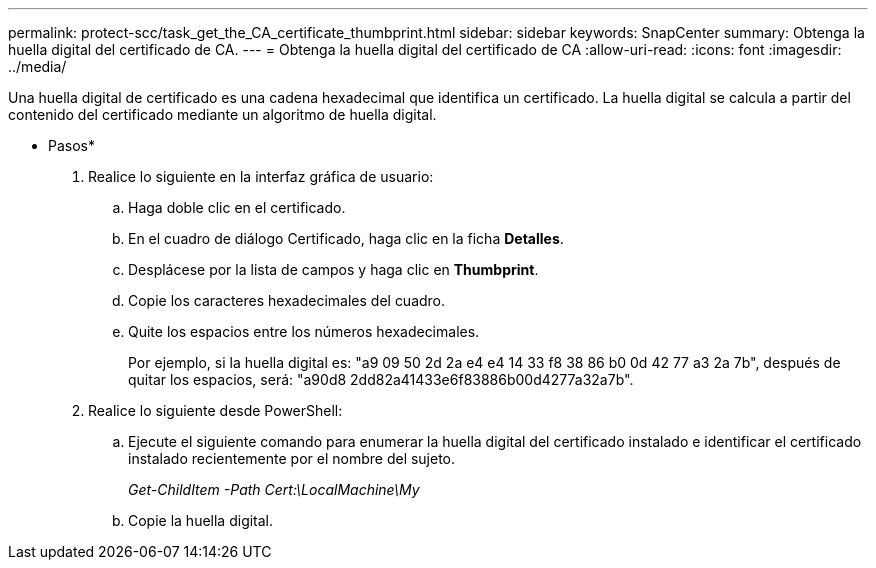 ---
permalink: protect-scc/task_get_the_CA_certificate_thumbprint.html 
sidebar: sidebar 
keywords: SnapCenter 
summary: Obtenga la huella digital del certificado de CA. 
---
= Obtenga la huella digital del certificado de CA
:allow-uri-read: 
:icons: font
:imagesdir: ../media/


[role="lead"]
Una huella digital de certificado es una cadena hexadecimal que identifica un certificado. La huella digital se calcula a partir del contenido del certificado mediante un algoritmo de huella digital.

* Pasos*

. Realice lo siguiente en la interfaz gráfica de usuario:
+
.. Haga doble clic en el certificado.
.. En el cuadro de diálogo Certificado, haga clic en la ficha *Detalles*.
.. Desplácese por la lista de campos y haga clic en *Thumbprint*.
.. Copie los caracteres hexadecimales del cuadro.
.. Quite los espacios entre los números hexadecimales.
+
Por ejemplo, si la huella digital es: "a9 09 50 2d 2a e4 e4 14 33 f8 38 86 b0 0d 42 77 a3 2a 7b", después de quitar los espacios, será: "a90d8 2dd82a41433e6f83886b00d4277a32a7b".



. Realice lo siguiente desde PowerShell:
+
.. Ejecute el siguiente comando para enumerar la huella digital del certificado instalado e identificar el certificado instalado recientemente por el nombre del sujeto.
+
_Get-ChildItem -Path Cert:\LocalMachine\My_

.. Copie la huella digital.



